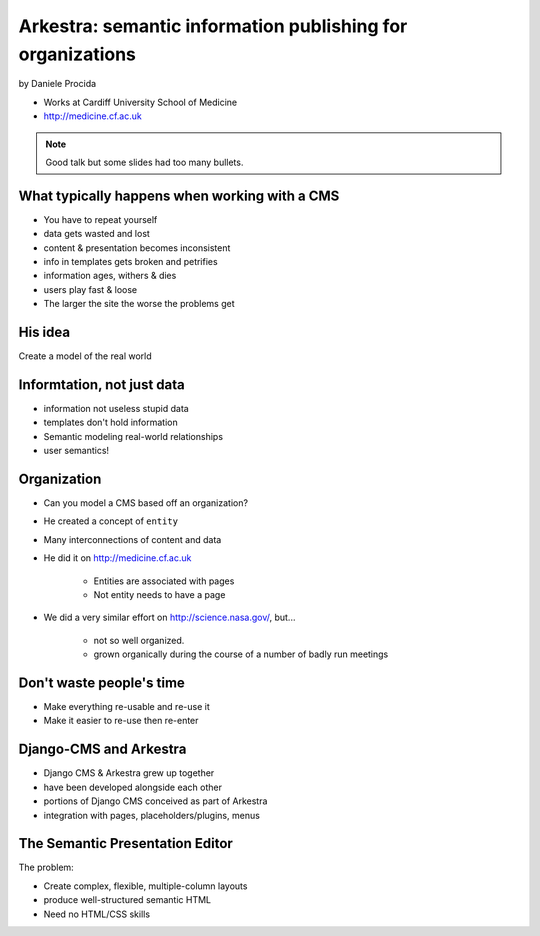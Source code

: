 ================================================================
Arkestra: semantic information publishing for organizations
================================================================

by Daniele Procida

* Works at Cardiff University School of Medicine
* http://medicine.cf.ac.uk

.. note:: Good talk but some slides had too many bullets. 

What typically happens when working with a CMS
==========================================================

* You have to repeat yourself
* data gets wasted and lost
* content & presentation becomes inconsistent
* info in templates gets broken and petrifies
* information ages, withers & dies
* users play fast & loose
* The larger the site the worse the problems get

His idea
=========

Create a model of the real world

Informtation, not just data
==============================

* information not useless stupid data
* templates don't hold information
* Semantic modeling  real-world relationships
* user semantics!

Organization
============

* Can you model a CMS based off an organization?
* He created a concept of ``entity``
* Many interconnections of content and data
* He did it on http://medicine.cf.ac.uk

    * Entities are associated with pages
    * Not entity needs to have a page

* We did a very similar effort on http://science.nasa.gov/, but...

    * not so well organized.
    * grown organically during the course of a number of badly run meetings
    
Don't waste people's time
=================================

* Make everything re-usable and re-use it
* Make it easier to re-use then re-enter

Django-CMS and Arkestra
=========================

* Django CMS & Arkestra grew up together
* have been developed alongside each other
* portions of Django CMS conceived as part of Arkestra
* integration with pages, placeholders/plugins, menus

The Semantic Presentation Editor
==================================

The problem:

* Create complex, flexible, multiple-column layouts
* produce well-structured semantic HTML
* Need no HTML/CSS skills


